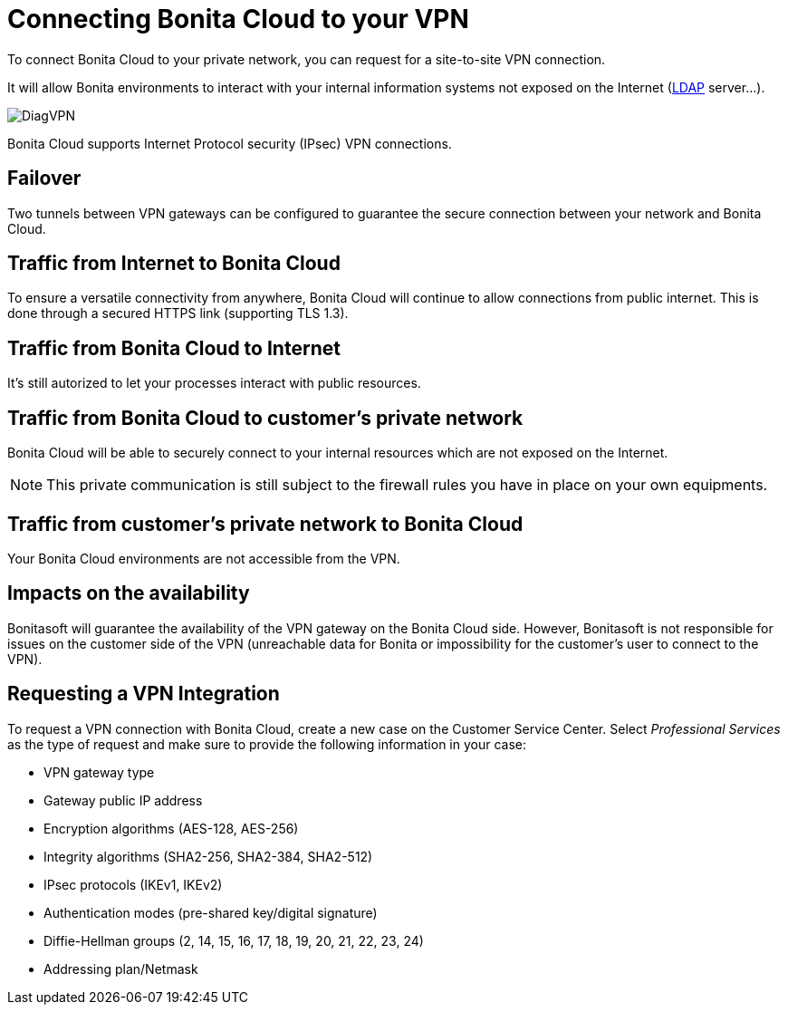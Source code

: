 = Connecting Bonita Cloud to your VPN

To connect Bonita Cloud to your private network, you can request for a site-to-site VPN connection.

It will allow Bonita environments to interact with your internal information systems not exposed on the Internet (xref:LDAPConfiguration.adoc[LDAP] server...).

image::images/DiagVPN.png[]

Bonita Cloud supports Internet Protocol security (IPsec) VPN connections.

== Failover

Two tunnels between VPN gateways can be configured to guarantee the secure connection between your network and Bonita Cloud.

== Traffic from Internet to Bonita Cloud

To ensure a versatile connectivity from anywhere, Bonita Cloud will continue to allow connections from public internet. This is done through a secured HTTPS link (supporting TLS 1.3).

== Traffic from Bonita Cloud to Internet

It's still autorized to let your processes interact with public resources.

== Traffic from Bonita Cloud to customer's private network

Bonita Cloud will be able to securely connect to your internal resources which are not exposed on the Internet.

NOTE: This private communication is still subject to the firewall rules you have in place on your own equipments.

== Traffic from customer's private network to Bonita Cloud

Your Bonita Cloud environments are not accessible from the VPN.

== Impacts on the availability

Bonitasoft will guarantee the availability of the VPN gateway on the Bonita Cloud side. However, Bonitasoft is not responsible for issues on the customer side of the VPN (unreachable data for Bonita or impossibility for the customer's user to connect to the VPN).

== Requesting a VPN Integration

To request a VPN connection with Bonita Cloud, create a new case on the Customer Service Center. Select _Professional Services_ as the type of request and make sure to provide the following information in your case:

* VPN gateway type
* Gateway public IP address
* Encryption algorithms (AES-128, AES-256)
* Integrity algorithms (SHA2-256, SHA2-384, SHA2-512)
* IPsec protocols (IKEv1, IKEv2)
* Authentication modes (pre-shared key/digital signature)
* Diffie-Hellman groups (2, 14, 15, 16, 17, 18, 19, 20, 21, 22, 23, 24)
* Addressing plan/Netmask
